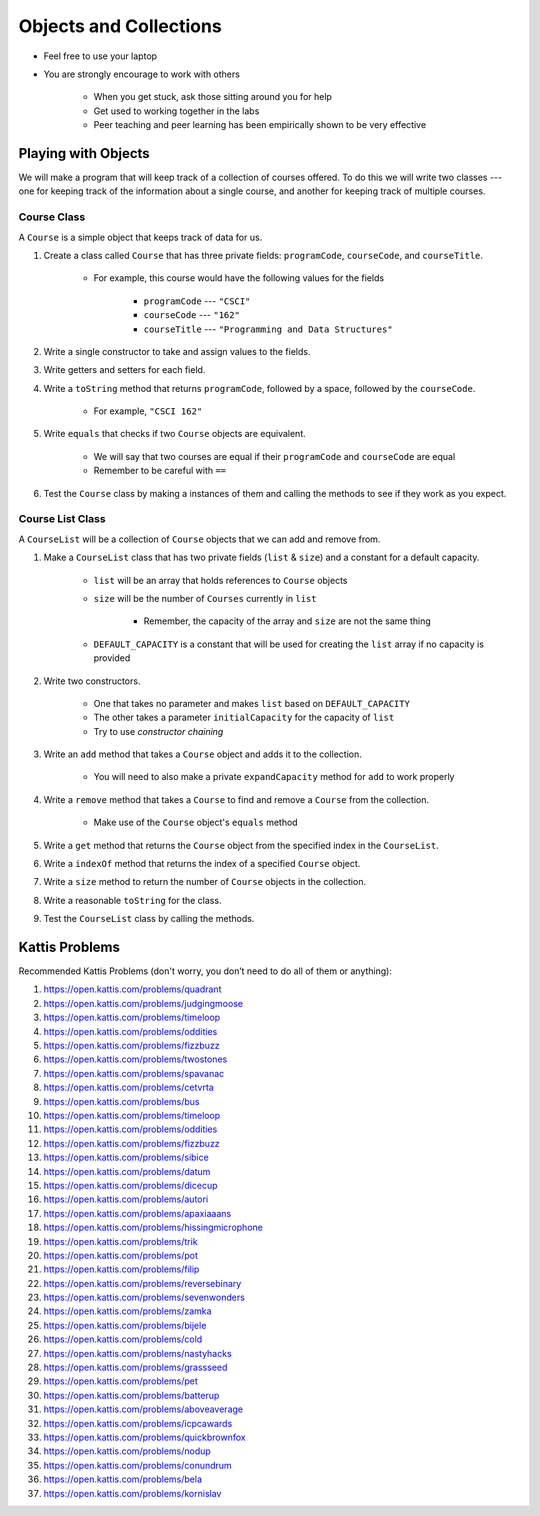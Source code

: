 ***********************
Objects and Collections
***********************

* Feel free to use your laptop
* You are strongly encourage to work with others

    * When you get stuck, ask those sitting around you for help
    * Get used to working together in the labs
    * Peer teaching and peer learning has been empirically shown to be very effective



Playing with Objects
====================

We will make a program that will keep track of a collection of courses offered. To do this we will write two classes ---
one for keeping track of the information about a single course, and another for keeping track of multiple courses.


Course Class
------------

A ``Course`` is a simple object that keeps track of data for us.

#. Create a class called ``Course`` that has three private fields: ``programCode``, ``courseCode``, and ``courseTitle``.

    * For example, this course would have the following values for the fields

        * ``programCode`` --- ``"CSCI"``
        * ``courseCode`` --- ``"162"``
        * ``courseTitle`` --- ``"Programming and Data Structures"``

#. Write a single constructor to take and assign values to the fields.

#. Write getters and setters for each field.

#. Write a ``toString`` method that returns ``programCode``, followed by a space, followed by the ``courseCode``.

    * For example, ``"CSCI 162"``

#. Write ``equals`` that checks if two ``Course`` objects are equivalent.

    * We will say that two courses are equal if their ``programCode`` and ``courseCode`` are equal
    * Remember to be careful with ``==``

#. Test the ``Course`` class by making a instances of them and calling the methods to see if they work as you expect.


Course List Class
-----------------

A ``CourseList`` will be a collection of ``Course`` objects that we can add and remove from.

#. Make a ``CourseList`` class that has two private fields (``list`` & ``size``) and a constant for a default capacity.

    * ``list`` will be an array that holds references to ``Course`` objects
    * ``size`` will be the number of ``Courses`` currently in ``list``

        * Remember, the capacity of the array and ``size`` are not the same thing

    * ``DEFAULT_CAPACITY`` is a constant that will be used for creating the ``list`` array if no capacity is provided

#. Write two constructors.

    * One that takes no parameter and makes ``list`` based on ``DEFAULT_CAPACITY``
    * The other takes a parameter ``initialCapacity`` for the capacity of ``list``
    * Try to use *constructor chaining*

#. Write an ``add`` method that takes a ``Course`` object and adds it to the collection.

    * You will need to also make a private ``expandCapacity`` method for ``add`` to work properly

#. Write a ``remove`` method that takes a ``Course`` to find and remove a ``Course`` from the collection.

    * Make use of the ``Course`` object's ``equals`` method

#. Write a ``get`` method that returns the ``Course`` object from the specified index in the ``CourseList``.

#. Write a ``indexOf`` method that returns the index of a specified ``Course`` object.

#. Write a ``size`` method to return the number of ``Course`` objects in the collection.

#. Write a reasonable ``toString`` for the class.

#. Test the ``CourseList`` class by calling the methods.


Kattis Problems
===============

Recommended Kattis Problems (don't worry, you don’t need to do all of them or anything):

#. https://open.kattis.com/problems/quadrant
#. https://open.kattis.com/problems/judgingmoose
#. https://open.kattis.com/problems/timeloop
#. https://open.kattis.com/problems/oddities
#. https://open.kattis.com/problems/fizzbuzz
#. https://open.kattis.com/problems/twostones
#. https://open.kattis.com/problems/spavanac
#. https://open.kattis.com/problems/cetvrta
#. https://open.kattis.com/problems/bus
#. https://open.kattis.com/problems/timeloop
#. https://open.kattis.com/problems/oddities
#. https://open.kattis.com/problems/fizzbuzz
#. https://open.kattis.com/problems/sibice
#. https://open.kattis.com/problems/datum
#. https://open.kattis.com/problems/dicecup
#. https://open.kattis.com/problems/autori
#. https://open.kattis.com/problems/apaxiaaans
#. https://open.kattis.com/problems/hissingmicrophone
#. https://open.kattis.com/problems/trik
#. https://open.kattis.com/problems/pot
#. https://open.kattis.com/problems/filip
#. https://open.kattis.com/problems/reversebinary
#. https://open.kattis.com/problems/sevenwonders
#. https://open.kattis.com/problems/zamka
#. https://open.kattis.com/problems/bijele
#. https://open.kattis.com/problems/cold
#. https://open.kattis.com/problems/nastyhacks
#. https://open.kattis.com/problems/grassseed
#. https://open.kattis.com/problems/pet
#. https://open.kattis.com/problems/batterup
#. https://open.kattis.com/problems/aboveaverage
#. https://open.kattis.com/problems/icpcawards
#. https://open.kattis.com/problems/quickbrownfox
#. https://open.kattis.com/problems/nodup
#. https://open.kattis.com/problems/conundrum
#. https://open.kattis.com/problems/bela
#. https://open.kattis.com/problems/kornislav